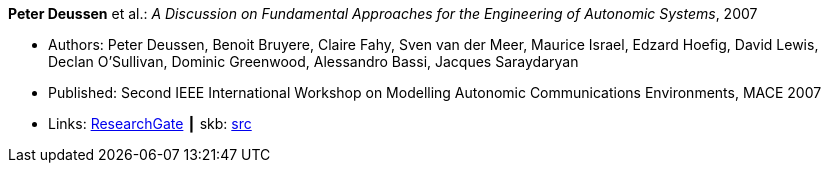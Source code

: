 *Peter Deussen* et al.: _A Discussion on Fundamental Approaches for the Engineering of Autonomic Systems_, 2007

* Authors: Peter Deussen, Benoit Bruyere, Claire Fahy, Sven van der Meer, Maurice Israel, Edzard Hoefig, David Lewis, Declan O'Sullivan, Dominic Greenwood, Alessandro Bassi, Jacques Saraydaryan
* Published: Second IEEE International Workshop on Modelling Autonomic Communications Environments, MACE 2007
* Links:
       link:https://www.researchgate.net/publication/228747362_A_Discussion_on_Fundamental_Approaches_for_the_Engineering_of_Autonomic_Systems[ResearchGate]
    ┃ skb: link:https://github.com/vdmeer/skb/tree/master/library/inproceedings/2000/deussen-2007-mace.adoc[src]
ifdef::local[]
    ┃ link:/library/inproceedings/2000/deussen-2007-mace.pdf[PDF]
    ┃ link:/library/inproceedings/2000/deussen-2007-mace.doc[DOC]
    ┃ link:/library/inproceedings/2000/deussen-2007-mace.ppt[PPT]
    ┃ link:/library/inproceedings/2000/deussen-2007-mace-figures.ppt[PPT: Figures]
endif::[]

